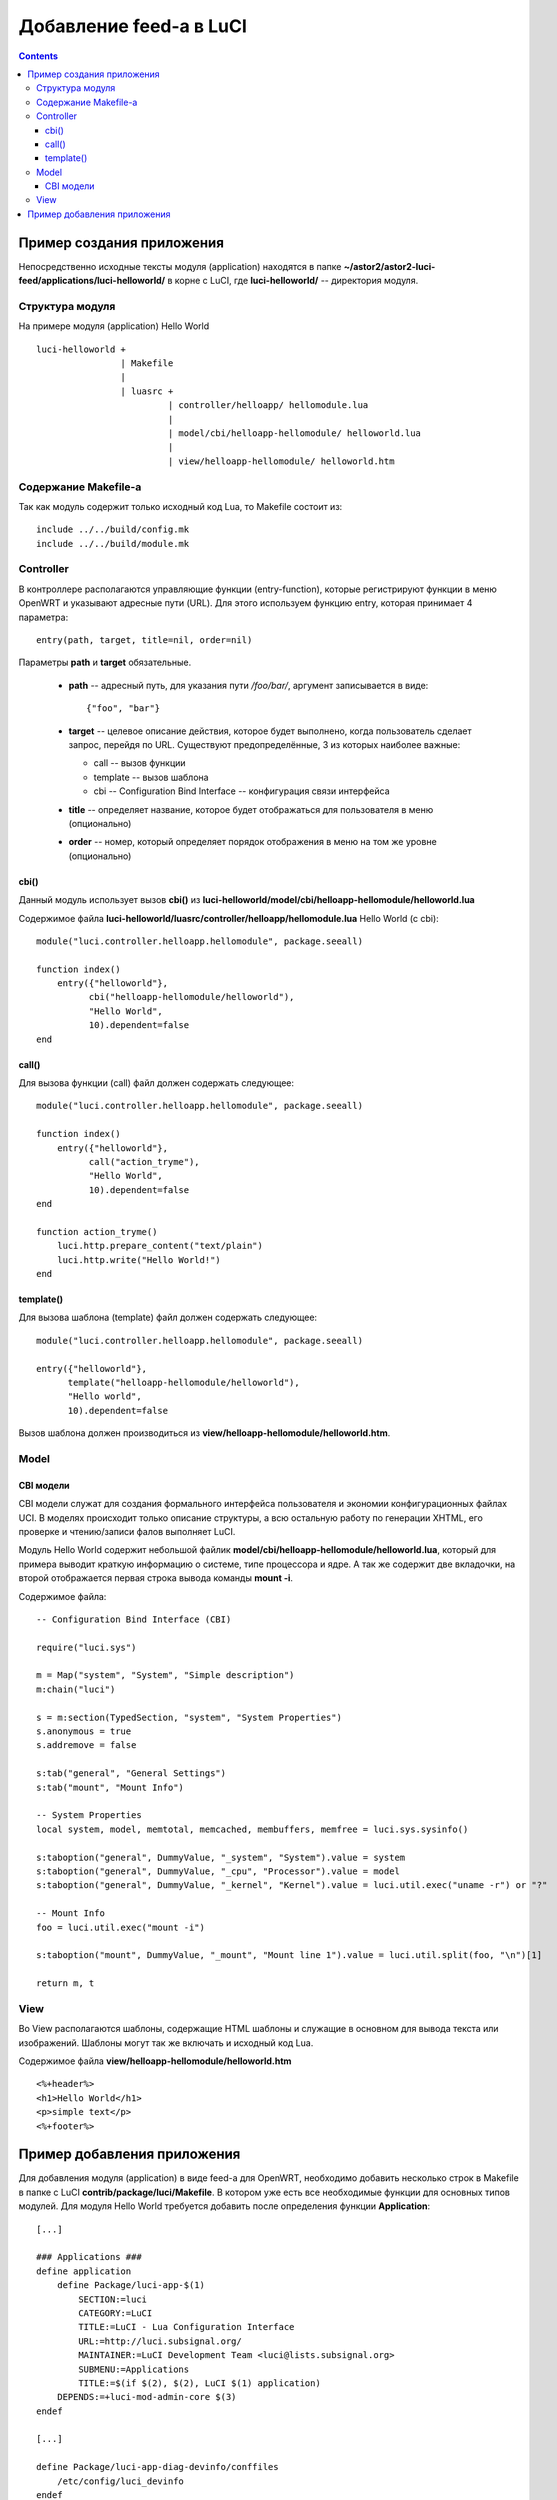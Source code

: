 .. _luci-modules-feed:

========================
Добавление feed-a в LuCI
========================

.. contents::

Пример создания приложения
==========================

Непосредственно исходные тексты модуля (application) находятся в папке
**~/astor2/astor2-luci-feed/applications/luci-helloworld/** в корне с LuCI, где
**luci-helloworld/** -- директория модуля.

Структура модуля
----------------

На примере модуля (application) Hello World

::

  luci-helloworld +
                  | Makefile
                  |
                  | luasrc +
                           | controller/helloapp/ hellomodule.lua
                           |
                           | model/cbi/helloapp-hellomodule/ helloworld.lua
                           |
                           | view/helloapp-hellomodule/ helloworld.htm

Содержание Makefile-а
---------------------

Так как модуль содержит только исходный код Lua, то Makefile состоит из::

  include ../../build/config.mk
  include ../../build/module.mk

Controller
----------

В контроллере располагаются управляющие функции (entry-function), которые
регистрируют функции в меню OpenWRT и указывают адресные пути (URL). Для
этого используем функцию entry, которая принимает 4 параметра::

  entry(path, target, title=nil, order=nil)

Параметры **path** и **target** обязательные.

 * **path** -- адресный путь, для указания пути */foo/bar/*, аргумент
   записывается в виде::

     {"foo", "bar"}

 * **target** -- целевое описание действия, которое будет выполнено, когда
   пользователь сделает запрос, перейдя по URL. Существуют предопределённые, 3
   из которых наиболее важные:

   * call -- вызов функции
   * template -- вызов шаблона
   * cbi -- Configuration Bind Interface -- конфигурация связи интерфейса

 * **title** -- определяет название, которое будет отображаться для пользователя
   в меню (опционально)
 * **order** -- номер, который определяет порядок отображения в меню на том же
   уровне (опционально)

cbi()
"""""

Данный модуль использует вызов **cbi()** из
**luci-helloworld/model/cbi/helloapp-hellomodule/helloworld.lua**

Содержимое файла **luci-helloworld/luasrc/controller/helloapp/hellomodule.lua**
Hello World (c cbi)::

  module("luci.controller.helloapp.hellomodule", package.seeall)

  function index()
      entry({"helloworld"},
            cbi("helloapp-hellomodule/helloworld"),
            "Hello World",
            10).dependent=false
  end

call()
""""""

Для вызова функции (call) файл должен содержать следующее::

  module("luci.controller.helloapp.hellomodule", package.seeall)

  function index()
      entry({"helloworld"},
            call("action_tryme"),
            "Hello World",
            10).dependent=false
  end
  
  function action_tryme()
      luci.http.prepare_content("text/plain")
      luci.http.write("Hello World!")
  end

template()
""""""""""

Для вызова шаблона (template) файл должен содержать следующее::

  module("luci.controller.helloapp.hellomodule", package.seeall)

  entry({"helloworld"},
        template("helloapp-hellomodule/helloworld"),
        "Hello world",
        10).dependent=false

Вызов шаблона должен производиться из
**view/helloapp-hellomodule/helloworld.htm**.

Model
-----

CBI модели
""""""""""

CBI модели служат для создания формального интерфейса пользователя и экономии
конфигурационных файлах UCI. В моделях происходит только описание структуры, а
всю остальную работу по генерации XHTML, его проверке и чтению/записи фалов
выполняет LuCI.

Модуль Hello World содержит небольшой файлик
**model/cbi/helloapp-hellomodule/helloworld.lua**, который для примера выводит
краткую информацию о системе, типе процессора и ядре. А так же содержит две
вкладочки, на второй отображается первая строка вывода команды **mount -i**.

Содержимое файла::
  
  -- Configuration Bind Interface (CBI)
  
  require("luci.sys")
  
  m = Map("system", "System", "Simple description")
  m:chain("luci")
  
  s = m:section(TypedSection, "system", "System Properties")
  s.anonymous = true
  s.addremove = false
  
  s:tab("general", "General Settings")
  s:tab("mount", "Mount Info")
  
  -- System Properties
  local system, model, memtotal, memcached, membuffers, memfree = luci.sys.sysinfo()
  
  s:taboption("general", DummyValue, "_system", "System").value = system
  s:taboption("general", DummyValue, "_cpu", "Processor").value = model
  s:taboption("general", DummyValue, "_kernel", "Kernel").value = luci.util.exec("uname -r") or "?"
  
  -- Mount Info 
  foo = luci.util.exec("mount -i")
  
  s:taboption("mount", DummyValue, "_mount", "Mount line 1").value = luci.util.split(foo, "\n")[1]
    
  return m, t

View
----

Во View располагаются шаблоны, содержащие HTML шаблоны и служащие в основном
для вывода текста или изображений. Шаблоны могут так же включать и исходный код
Lua.

Содержимое файла **view/helloapp-hellomodule/helloworld.htm**

::

  <%+header%>
  <h1>Hello World</h1>
  <p>simple text</p>
  <%+footer%>

Пример добавления приложения
============================

Для добавления модуля (application) в виде feed-a для OpenWRT, необходимо
добавить несколько строк в Makefile в папке с LuCI
**contrib/package/luci/Makefile**. В котором уже есть все необходимые
функции для основных типов модулей. Для модуля Hello World требуется добавить
после определения функции **Application**:

::

  [...]
  
  ### Applications ###
  define application
      define Package/luci-app-$(1)
          SECTION:=luci
          CATEGORY:=LuCI
          TITLE:=LuCI - Lua Configuration Interface
          URL:=http://luci.subsignal.org/
          MAINTAINER:=LuCI Development Team <luci@lists.subsignal.org>
          SUBMENU:=Applications
          TITLE:=$(if $(2), $(2), LuCI $(1) application)
      DEPENDS:=+luci-mod-admin-core $(3)
  endef
  
  [...]
  
  define Package/luci-app-diag-devinfo/conffiles
      /etc/config/luci_devinfo
  endef
  
  [...]
  
  ### Hello World ###
  $(eval $(call application,helloworld,This is hello world application,\
          +PACKAGE_luci-app-helloworld:helloworld))

  [...]
